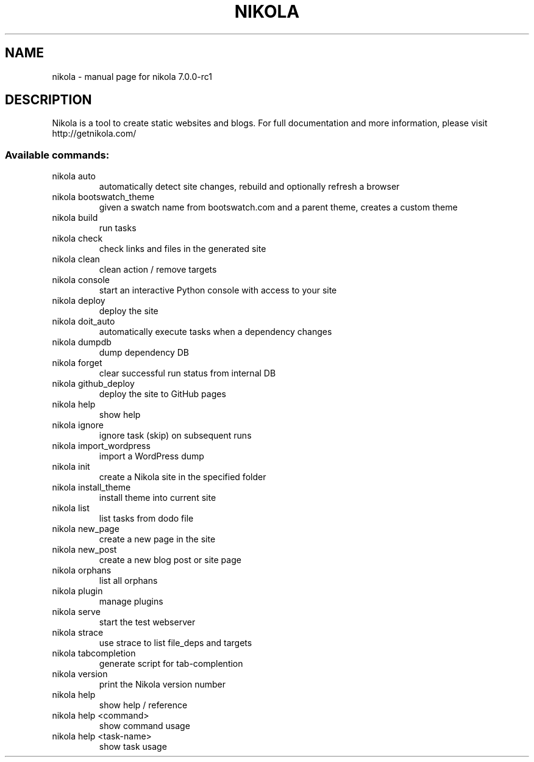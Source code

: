 .\" DO NOT MODIFY THIS FILE!  It was generated by help2man 1.44.1.
.TH NIKOLA "1" "May 2014" "nikola 7.0.0-rc1" "User Commands"
.SH NAME
nikola \- manual page for nikola 7.0.0-rc1
.SH DESCRIPTION
Nikola is a tool to create static websites and blogs. For full documentation and more information, please visit http://getnikola.com/
.SS "Available commands:"
.TP
nikola auto
automatically detect site changes, rebuild and optionally refresh a browser
.TP
nikola bootswatch_theme
given a swatch name from bootswatch.com and a parent theme, creates a custom theme
.TP
nikola build
run tasks
.TP
nikola check
check links and files in the generated site
.TP
nikola clean
clean action / remove targets
.TP
nikola console
start an interactive Python console with access to your site
.TP
nikola deploy
deploy the site
.TP
nikola doit_auto
automatically execute tasks when a dependency changes
.TP
nikola dumpdb
dump dependency DB
.TP
nikola forget
clear successful run status from internal DB
.TP
nikola github_deploy
deploy the site to GitHub pages
.TP
nikola help
show help
.TP
nikola ignore
ignore task (skip) on subsequent runs
.TP
nikola import_wordpress
import a WordPress dump
.TP
nikola init
create a Nikola site in the specified folder
.TP
nikola install_theme
install theme into current site
.TP
nikola list
list tasks from dodo file
.TP
nikola new_page
create a new page in the site
.TP
nikola new_post
create a new blog post or site page
.TP
nikola orphans
list all orphans
.TP
nikola plugin
manage plugins
.TP
nikola serve
start the test webserver
.TP
nikola strace
use strace to list file_deps and targets
.TP
nikola tabcompletion
generate script for tab\-complention
.TP
nikola version
print the Nikola version number
.TP
nikola help
show help / reference
.TP
nikola help <command>
show command usage
.TP
nikola help <task\-name>
show task usage
